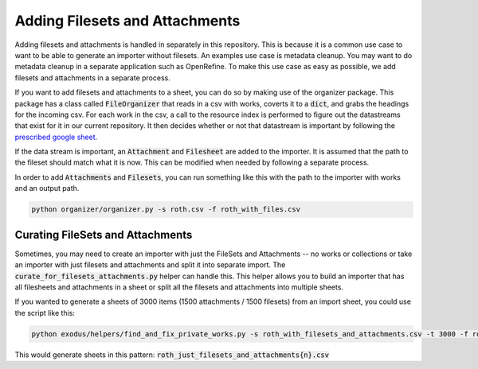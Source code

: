 Adding Filesets and Attachments
###############################

Adding filesets and attachments is handled in separately in this repository. This is because it is a common use case to
want to be able to generate an importer without filesets. An examples use case is metadata cleanup. You may want to do
metadata cleanup in a separate application such as OpenRefine. To make this use case as easy as possible, we add filesets
and attachments in a separate process.

If you want to add filesets and attachments to a sheet, you can do so by making use of the organizer package. This package
has a class called :code:`FileOrganizer` that reads in a csv with works, coverts it to a :code:`dict`, and grabs the
headings for the incoming csv. For each work in the csv, a call to the resource index is performed to figure out the datastreams
that exist for it in our current repository. It then decides whether or not that datastream is important by following
the `prescribed google sheet <https://docs.google.com/spreadsheets/d/1sNFvt7T2kQ3Y6b97iG-W8spiyOyNXVhGSz38VhAqUNw/edit#gid=353466099>`_.

If the data stream is important, an :code:`Attachment` and :code:`Filesheet` are added to the importer. It is assumed that
the path to the fileset should match what it is now. This can be modified when needed by following a separate process.

In order to add :code:`Attachments` and :code:`Filesets`, you can run something like this with the path to the importer
with works and an output path.

.. code-block:: shell

    python organizer/organizer.py -s roth.csv -f roth_with_files.csv

Curating FileSets and Attachments
=================================

Sometimes, you may need to create an importer with just the FileSets and Attachments -- no works or collections or take
an importer with just filesets and attachments and split it into separate import. The :code:`curate_for_filesets_attachments.py`
helper can handle this. This helper allows you to build an importer that has all filesheets and attachments in a sheet
or split all the filesets and attachments into multiple sheets.

If you wanted to generate a sheets of 3000 items (1500 attachments / 1500 filesets) from an import sheet, you could use
the script like this:

.. code-block:: shell

    python exodus/helpers/find_and_fix_private_works.py -s roth_with_filesets_and_attachments.csv -t 3000 -f roth_just_filesets_and_attachments.csv

This would generate sheets in this pattern:  :code:`roth_just_filesets_and_attachments{n}.csv`




